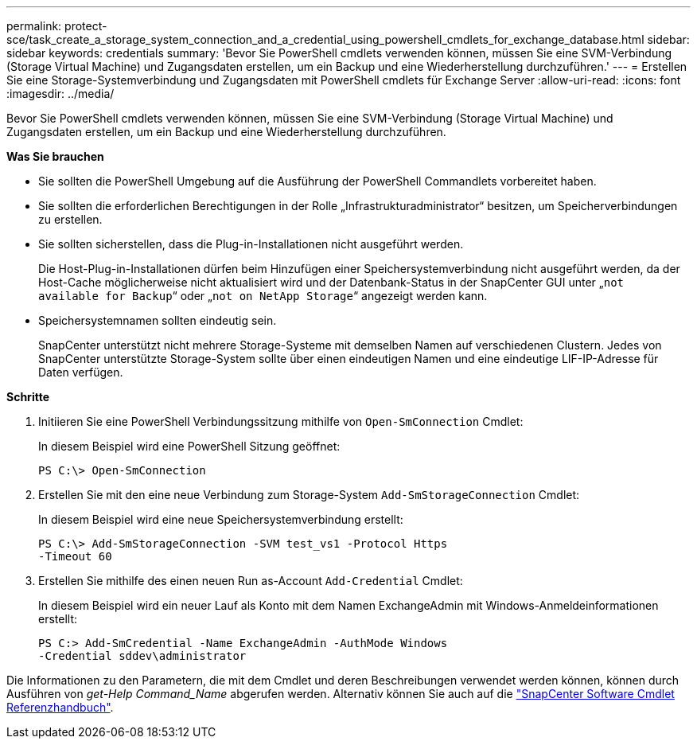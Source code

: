 ---
permalink: protect-sce/task_create_a_storage_system_connection_and_a_credential_using_powershell_cmdlets_for_exchange_database.html 
sidebar: sidebar 
keywords: credentials 
summary: 'Bevor Sie PowerShell cmdlets verwenden können, müssen Sie eine SVM-Verbindung (Storage Virtual Machine) und Zugangsdaten erstellen, um ein Backup und eine Wiederherstellung durchzuführen.' 
---
= Erstellen Sie eine Storage-Systemverbindung und Zugangsdaten mit PowerShell cmdlets für Exchange Server
:allow-uri-read: 
:icons: font
:imagesdir: ../media/


[role="lead"]
Bevor Sie PowerShell cmdlets verwenden können, müssen Sie eine SVM-Verbindung (Storage Virtual Machine) und Zugangsdaten erstellen, um ein Backup und eine Wiederherstellung durchzuführen.

*Was Sie brauchen*

* Sie sollten die PowerShell Umgebung auf die Ausführung der PowerShell Commandlets vorbereitet haben.
* Sie sollten die erforderlichen Berechtigungen in der Rolle „Infrastrukturadministrator“ besitzen, um Speicherverbindungen zu erstellen.
* Sie sollten sicherstellen, dass die Plug-in-Installationen nicht ausgeführt werden.
+
Die Host-Plug-in-Installationen dürfen beim Hinzufügen einer Speichersystemverbindung nicht ausgeführt werden, da der Host-Cache möglicherweise nicht aktualisiert wird und der Datenbank-Status in der SnapCenter GUI unter „`not available for Backup`“ oder „`not on NetApp Storage`“ angezeigt werden kann.

* Speichersystemnamen sollten eindeutig sein.
+
SnapCenter unterstützt nicht mehrere Storage-Systeme mit demselben Namen auf verschiedenen Clustern. Jedes von SnapCenter unterstützte Storage-System sollte über einen eindeutigen Namen und eine eindeutige LIF-IP-Adresse für Daten verfügen.



*Schritte*

. Initiieren Sie eine PowerShell Verbindungssitzung mithilfe von `Open-SmConnection` Cmdlet:
+
In diesem Beispiel wird eine PowerShell Sitzung geöffnet:

+
[listing]
----
PS C:\> Open-SmConnection
----
. Erstellen Sie mit den eine neue Verbindung zum Storage-System `Add-SmStorageConnection` Cmdlet:
+
In diesem Beispiel wird eine neue Speichersystemverbindung erstellt:

+
[listing]
----
PS C:\> Add-SmStorageConnection -SVM test_vs1 -Protocol Https
-Timeout 60
----
. Erstellen Sie mithilfe des einen neuen Run as-Account `Add-Credential` Cmdlet:
+
In diesem Beispiel wird ein neuer Lauf als Konto mit dem Namen ExchangeAdmin mit Windows-Anmeldeinformationen erstellt:

+
[listing]
----
PS C:> Add-SmCredential -Name ExchangeAdmin -AuthMode Windows
-Credential sddev\administrator
----


Die Informationen zu den Parametern, die mit dem Cmdlet und deren Beschreibungen verwendet werden können, können durch Ausführen von _get-Help Command_Name_ abgerufen werden. Alternativ können Sie auch auf die https://docs.netapp.com/us-en/snapcenter-cmdlets-47/index.html["SnapCenter Software Cmdlet Referenzhandbuch"^].
